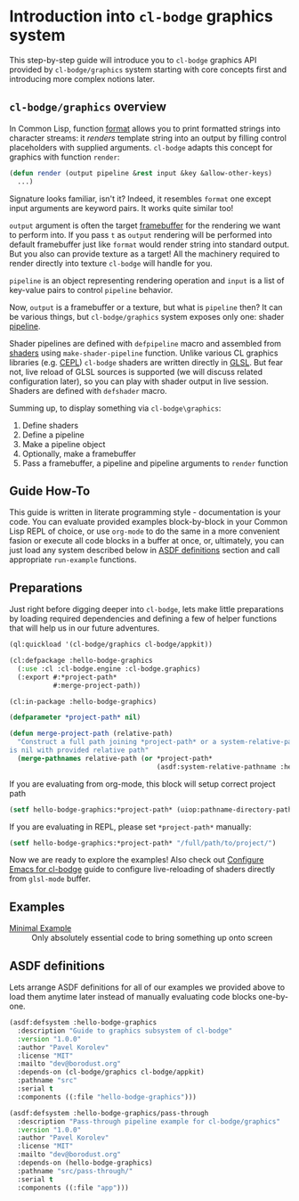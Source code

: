 #+PROPERTY: header-args :mkdirp yes
#+PROPERTY: header-args:lisp :results "output silent"
#+PROPERTY: header-args:glsl :results "none"

* Introduction into =cl-bodge= graphics system

This step-by-step guide will introduce you to =cl-bodge= graphics API provided by
=cl-bodge/graphics= system starting with core concepts first and introducing more complex
notions later.

** =cl-bodge/graphics= overview

In Common Lisp, function [[http://www.lispworks.com/documentation/lw50/CLHS/Body/f_format.htm%20][format]] allows you to print formatted strings into character streams:
it /renders/ template string into an output by filling control placeholders with supplied
arguments. =cl-bodge= adapts this concept for graphics with function =render=:

#+BEGIN_SRC lisp :eval no
  (defun render (output pipeline &rest input &key &allow-other-keys)
    ...)
#+END_SRC

Signature looks familiar, isn't it? Indeed, it resembles =format= one except input arguments are
keyword pairs. It works quite similar too!

=output= argument is often the target [[https://www.khronos.org/opengl/wiki/Framebuffer_Object][framebuffer]] for the rendering we want to perform into. If
you pass =t= as =output= rendering will be performed into default framebuffer just like =format=
would render string into standard output. But you also can provide texture as a target! All the
machinery required to render directly into texture =cl-bodge= will handle for you.

=pipeline= is an object representing rendering operation and =input= is a list of key-value
pairs to control =pipeline= behavior.

Now, =output= is a framebuffer or a texture, but what is =pipeline= then? It can be various
things, but =cl-bodge/graphics= system exposes only one: shader [[https://www.khronos.org/opengl/wiki/Rendering_Pipeline_Overview#Pipeline][pipeline]].

Shader pipelines are defined with =defpipeline= macro and assembled from [[https://www.khronos.org/opengl/wiki/Shader][shaders]] using
=make-shader-pipeline= function. Unlike various CL graphics libraries (e.g. [[https://github.com/cbaggers/cepl][CEPL]]) =cl-bodge=
shaders are written directly in [[https://en.wikipedia.org/wiki/OpenGL_Shading_Language][GLSL]]. But fear not, live reload of GLSL sources is supported (we
will discuss related configuration later), so you can play with shader output in live
session. Shaders are defined with =defshader= macro.

Summing up, to display something via =cl-bodge\graphics=:
1. Define shaders
1. Define a pipeline
1. Make a pipeline object
1. Optionally, make a framebuffer
1. Pass a framebuffer, a pipeline and pipeline arguments to =render= function

** Guide How-To

This guide is written in literate programming style - documentation is your code. You can
evaluate provided examples block-by-block in your Common Lisp REPL of choice, or use =org-mode=
to do the same in a more convenient fasion or execute all code blocks in a buffer at once, or,
ultimately, you can just load any system described below in [[#asdf-definitions][ASDF definitions]] section and call
appropriate =run-example= functions.


** Preparations
Just right before digging deeper into =cl-bodge=, lets make little preparations by loading
required dependencies and defining a few of helper functions that will help us in our future
adventures.

#+BEGIN_SRC lisp
  (ql:quickload '(cl-bodge/graphics cl-bodge/appkit))
#+END_SRC

#+BEGIN_SRC lisp :tangle src/hello-bodge-graphics.lisp
  (cl:defpackage :hello-bodge-graphics
    (:use :cl :cl-bodge.engine :cl-bodge.graphics)
    (:export #:*project-path*
             #:merge-project-path))
#+END_SRC

#+BEGIN_SRC lisp :tangle src/hello-bodge-graphics.lisp
  (cl:in-package :hello-bodge-graphics)

  (defparameter *project-path* nil)

  (defun merge-project-path (relative-path)
    "Construct a full path joining *project-path* or a system-relative-pathname if *project-path*
  is nil with provided relative path"
    (merge-pathnames relative-path (or *project-path*
                                       (asdf:system-relative-pathname :hello-bodge-graphics "./"))))
#+END_SRC

If you are evaluating from org-mode, this block will setup correct project path
#+BEGIN_SRC lisp :var %buffer-file-name%=(buffer-file-name)
  (setf hello-bodge-graphics:*project-path* (uiop:pathname-directory-pathname %buffer-file-name%))
#+END_SRC

If you are evaluating in REPL, please set =*project-path*= manually:
#+BEGIN_SRC lisp :eval no
  (setf hello-bodge-graphics:*project-path* "/full/path/to/project/")
#+END_SRC

Now we are ready to explore the examples! Also check out [[file:configure-emacs-for-bodge.org][Configure Emacs for cl-bodge]]
guide to configure live-reloading of shaders directly from =glsl-mode= buffer.

** Examples

- [[file:minimal-example.org][Minimal Example]] :: Only absolutely essential code to bring something up onto screen

** ASDF definitions
:PROPERTIES:
:CUSTOM_ID: asdf-definitions
:END:

Lets arrange ASDF definitions for all of our examples we provided above to load them anytime
later instead of manually evaluating code blocks one-by-one.

#+BEGIN_SRC lisp :tangle hello-bodge-graphics.asd :eval no
  (asdf:defsystem :hello-bodge-graphics
    :description "Guide to graphics subsystem of cl-bodge"
    :version "1.0.0"
    :author "Pavel Korolev"
    :license "MIT"
    :mailto "dev@borodust.org"
    :depends-on (cl-bodge/graphics cl-bodge/appkit)
    :pathname "src"
    :serial t
    :components ((:file "hello-bodge-graphics")))

  (asdf:defsystem :hello-bodge-graphics/pass-through
    :description "Pass-through pipeline example for cl-bodge/graphics"
    :version "1.0.0"
    :author "Pavel Korolev"
    :license "MIT"
    :mailto "dev@borodust.org"
    :depends-on (hello-bodge-graphics)
    :pathname "src/pass-through/"
    :serial t
    :components ((:file "app")))
#+END_SRC

